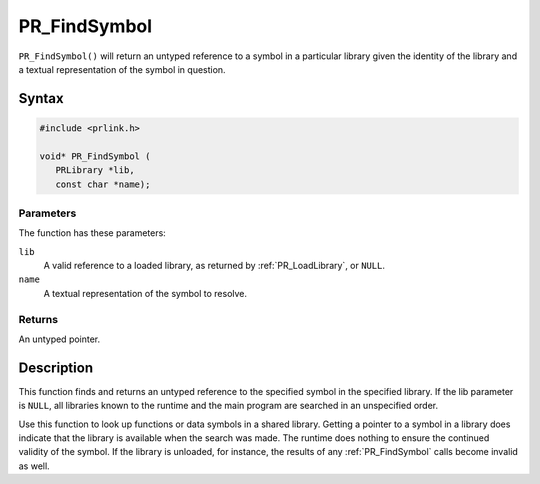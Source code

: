 PR_FindSymbol
=============

``PR_FindSymbol()`` will return an untyped reference to a symbol in a
particular library given the identity of the library and a textual
representation of the symbol in question.

.. _Syntax:

Syntax
------

.. code:: eval

   #include <prlink.h>

   void* PR_FindSymbol (
      PRLibrary *lib,
      const char *name);

.. _Parameters:

Parameters
~~~~~~~~~~

The function has these parameters:

``lib``
   A valid reference to a loaded library, as returned by
   :ref:`PR_LoadLibrary`, or ``NULL``.
``name``
   A textual representation of the symbol to resolve.

.. _Returns:

Returns
~~~~~~~

An untyped pointer.

.. _Description:

Description
-----------

This function finds and returns an untyped reference to the specified
symbol in the specified library. If the lib parameter is ``NULL``, all
libraries known to the runtime and the main program are searched in an
unspecified order.

Use this function to look up functions or data symbols in a shared
library. Getting a pointer to a symbol in a library does indicate that
the library is available when the search was made. The runtime does
nothing to ensure the continued validity of the symbol. If the library
is unloaded, for instance, the results of any :ref:`PR_FindSymbol` calls
become invalid as well.

